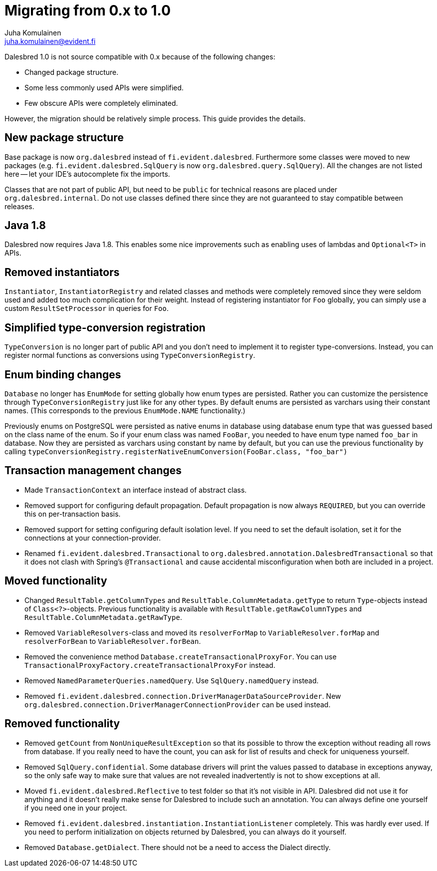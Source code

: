 Migrating from 0.x to 1.0
=========================
Juha Komulainen <juha.komulainen@evident.fi>

Dalesbred 1.0 is not source compatible with 0.x because of the following changes:

  - Changed package structure.
  - Some less commonly used APIs were simplified.
  - Few obscure APIs were completely eliminated.

However, the migration should be relatively simple process. This guide provides the details.

New package structure
---------------------

Base package is now `org.dalesbred` instead of `fi.evident.dalesbred`. Furthermore some classes were
moved to new packages (e.g. `fi.evident.dalesbred.SqlQuery` is now `org.dalesbred.query.SqlQuery`).
All the changes are not listed here -- let your IDE's autocomplete fix the imports.

Classes that are not part of public API, but need to be `public` for technical reasons are placed
under `org.dalesbred.internal`. Do not use classes defined there since they are not guaranteed
to stay compatible between releases.

Java 1.8
--------

Dalesbred now requires Java 1.8. This enables some nice improvements such as enabling uses of
lambdas and `Optional<T>` in APIs.

Removed instantiators
---------------------

`Instantiator`, `InstantiatorRegistry` and related classes and methods were completely removed since they
were seldom used and added too much complication for their weight. Instead of registering instantiator for `Foo`
globally, you can simply use a custom `ResultSetProcessor` in queries for `Foo`.

Simplified type-conversion registration
---------------------------------------

`TypeConversion` is no longer part of public API and you don't need to implement it to register
type-conversions. Instead, you can register normal functions as conversions using `TypeConversionRegistry`.

Enum binding changes
--------------------

`Database` no longer has `EnumMode` for setting globally how enum types are persisted. Rather you can
customize the persistence through `TypeConversionRegistry` just like for any other types. By default
enums are persisted as varchars using their constant names. (This corresponds to the previous `EnumMode.NAME`
functionality.)

Previously enums on PostgreSQL were persisted as native enums in database using database enum type that was
guessed based on the class name of the enum. So if your enum class was named `FooBar`, you needed to have
enum type named `foo_bar` in database. Now they are persisted as varchars using constant by name by default,
but you can use the previous functionality by calling
`typeConversionRegistry.registerNativeEnumConversion(FooBar.class, "foo_bar")`

Transaction management changes
------------------------------

  - Made `TransactionContext` an interface instead of abstract class.
  - Removed support for configuring default propagation. Default propagation is now always `REQUIRED`, but you
    can override this on per-transaction basis.
  - Removed support for setting configuring default isolation level. If you need to set
    the default isolation, set it for the connections at your connection-provider.
  - Renamed `fi.evident.dalesbred.Transactional` to `org.dalesbred.annotation.DalesbredTransactional`
    so that it does not clash with Spring's `@Transactional` and cause accidental misconfiguration when
    both are included in a project.

Moved functionality
-------------------

  - Changed `ResultTable.getColumnTypes` and `ResultTable.ColumnMetadata.getType` to return `Type`-objects
    instead of `Class<?>`-objects. Previous functionality is available with `ResultTable.getRawColumnTypes`
    and `ResultTable.ColumnMetadata.getRawType`.
  - Removed `VariableResolvers`-class and moved its `resolverForMap` to `VariableResolver.forMap` and `resolverForBean`
    to `VariableResolver.forBean`.
  - Removed the convenience method `Database.createTransactionalProxyFor`. You can use
    `TransactionalProxyFactory.createTransactionalProxyFor` instead.
  - Removed `NamedParameterQueries.namedQuery`. Use `SqlQuery.namedQuery` instead.
  - Removed `fi.evident.dalesbred.connection.DriverManagerDataSourceProvider`.
    New `org.dalesbred.connection.DriverManagerConnectionProvider` can be used instead.

Removed functionality
---------------------

  - Removed `getCount` from `NonUniqueResultException` so that its possible to throw the exception
    without reading all rows from database. If you really need to have the count, you can ask for
    list of results and check for uniqueness yourself.
  - Removed `SqlQuery.confidential`. Some database drivers will print the values passed to
    database in exceptions anyway, so the only safe way to make sure that values are not
    revealed inadvertently is not to show exceptions at all.
  - Moved `fi.evident.dalesbred.Reflective` to test folder so that it's not visible in API.
    Dalesbred did not use it for anything and it doesn't really make sense for Dalesbred to
    include such an annotation. You can always define one yourself if you need one in your
    project.
  - Removed `fi.evident.dalesbred.instantiation.InstantiationListener` completely. This was hardly
    ever used. If you need to perform initialization on objects returned by Dalesbred, you can
    always do it yourself.
  - Removed `Database.getDialect`. There should not be a need to access the Dialect directly.
